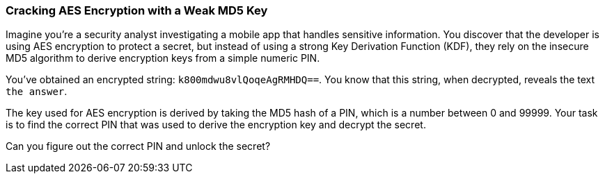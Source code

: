 === Cracking AES Encryption with a Weak MD5 Key

Imagine you're a security analyst investigating a mobile app that handles sensitive information. You discover that the developer is using AES encryption to protect a secret, but instead of using a strong Key Derivation Function (KDF), they rely on the insecure MD5 algorithm to derive encryption keys from a simple numeric PIN.

You’ve obtained an encrypted string: `k800mdwu8vlQoqeAgRMHDQ==`. You know that this string, when decrypted, reveals the text `the answer`.

The key used for AES encryption is derived by taking the MD5 hash of a PIN, which is a number between 0 and 99999. Your task is to find the correct PIN that was used to derive the encryption key and decrypt the secret.

Can you figure out the correct PIN and unlock the secret?
